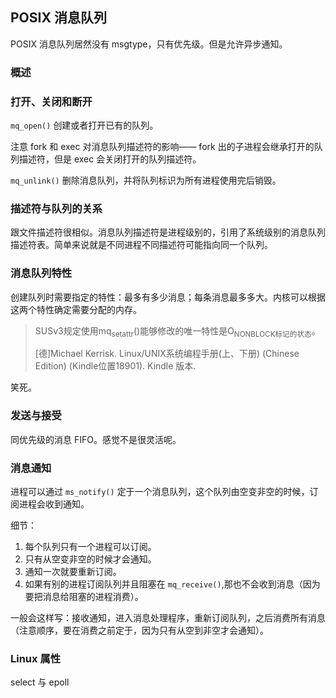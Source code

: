 ** POSIX 消息队列

POSIX 消息队列居然没有 msgtype，只有优先级。但是允许异步通知。

*** 概述

*** 打开、关闭和断开

~mq_open()~ 创建或者打开已有的队列。

注意 fork 和 exec 对消息队列描述符的影响—— fork 出的子进程会继承打开的队列描述符，但是 exec 会关闭打开的队列描述符。

~mq_unlink()~ 删除消息队列，并将队列标识为所有进程使用完后销毁。

*** 描述符与队列的关系

跟文件描述符很相似。消息队列描述符是进程级别的，引用了系统级别的消息队列描述符表。简单来说就是不同进程不同描述符可能指向同一个队列。

*** 消息队列特性

创建队列时需要指定的特性：最多有多少消息；每条消息最多多大。内核可以根据这两个特性确定需要分配的内存。

#+BEGIN_QUOTE
SUSv3规定使用mq_setattr()能够修改的唯一特性是O_NONBLOCK标记的状态。

[德]Michael Kerrisk. Linux/UNIX系统编程手册(上、下册) (Chinese Edition) (Kindle位置18901). Kindle 版本. 
#+END_QUOTE

笑死。

*** 发送与接受

同优先级的消息 FIFO。感觉不是很灵活呢。

*** 消息通知

进程可以通过 ~ms_notify()~ 定于一个消息队列，这个队列由空变非空的时候，订阅进程会收到通知。

细节：

1. 每个队列只有一个进程可以订阅。
2. 只有从空变非空的时候才会通知。
3. 通知一次就要重新订阅。
4. 如果有别的进程订阅队列并且阻塞在 ~mq_receive()~,那也不会收到消息（因为要把消息给阻塞的进程消费）。

一般会这样写：接收通知，进入消息处理程序，重新订阅队列，之后消费所有消息（注意顺序，要在消费之前定于，因为只有从空到非空才会通知）。

*** Linux 属性

select 与 epoll
